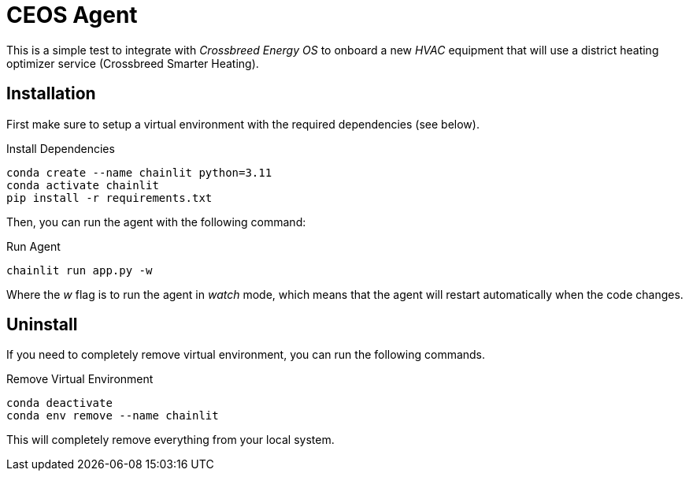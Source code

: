 # CEOS Agent

This is a simple test to integrate with _Crossbreed Energy OS_ to onboard a new _HVAC_ equipment that will use a district heating optimizer service (Crossbreed Smarter Heating).

## Installation

First make sure to setup a virtual environment with the required dependencies (see below).

.Install Dependencies
[source,bash]
----
conda create --name chainlit python=3.11
conda activate chainlit
pip install -r requirements.txt
----

Then, you can run the agent with the following command:

.Run Agent
[source,bash]
----
chainlit run app.py -w
----

Where the _w_ flag is to run the agent in _watch_ mode, which means that the agent will restart automatically when the code changes.

## Uninstall

If you need to completely remove virtual environment, you can run the following commands.

.Remove Virtual Environment
[source,bash]
----
conda deactivate
conda env remove --name chainlit
----

This will completely remove everything from your local system.
